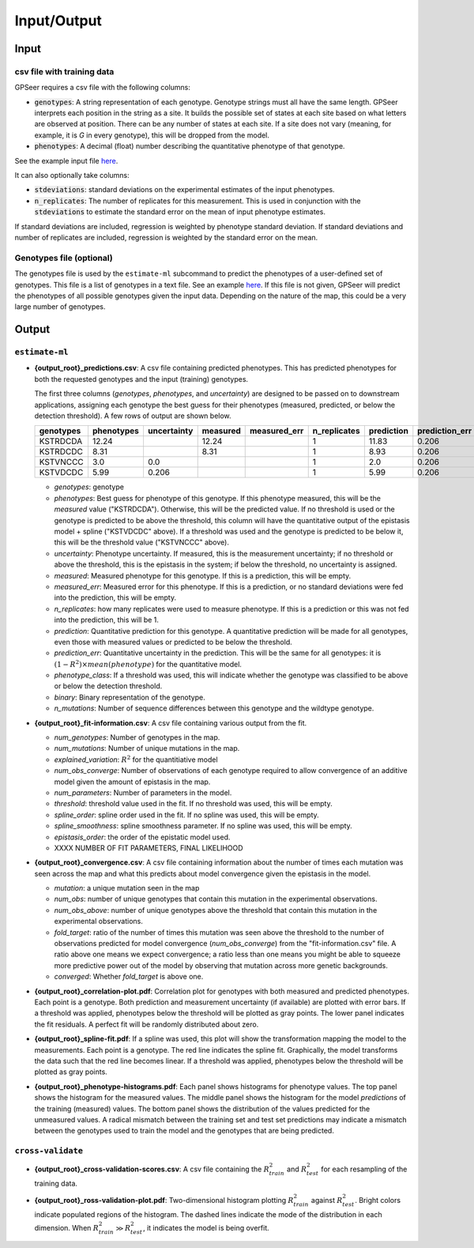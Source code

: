 Input/Output
============

Input
-----

csv file with training data
...........................

GPSeer requires a csv file with the following columns:

* :code:`genotypes`: A string representation of each genotype. Genotype strings
  must all have the same length.  GPSeer interprets each position in the string
  as a site.  It builds the possible set of states at each site based on what
  letters are observed at position.  There can be any number of states at each
  site. If a site does not vary (meaning, for example, it is `G` in every
  genotype), this will be dropped from the model.
* :code:`phenotypes`: A decimal (float) number describing the quantitative
  phenotype of that genotype.

See the example input file `here <https://github.com/harmslab/gpseer/raw/master/examples/example-full.csv>`_.

It can also optionally take columns:

* :code:`stdeviations`: standard deviations on the experimental estimates of the
  input phenotypes.
* :code:`n_replicates`: The number of replicates for this measurement.  This is
  used in conjunction with the :code:`stdeviations` to estimate the standard
  error on the mean of input phenotype estimates.

If standard deviations are included, regression is weighted by phenotype standard
deviation.  If standard deviations and number of replicates are included,
regression is weighted by the standard error on the mean.

Genotypes file (optional)
.........................

The genotypes file is used by the ``estimate-ml`` subcommand to predict the
phenotypes of a user-defined set of genotypes. This file is a list of genotypes
in a text file. See an example `here <https://github.com/harmslab/gpseer/raw/master/examples/genotypes.txt>`_.
If this file is not given, GPSeer will predict the phenotypes of all possible
genotypes given the input data.  Depending on the nature of the map, this could
be a very large number of genotypes.


Output
------

``estimate-ml``
...............

* **{output_root}_predictions.csv**: A csv file containing predicted phenotypes.
  This has predicted phenotypes for both the requested genotypes and the input
  (training) genotypes.

  The first three columns (*genotypes*, *phenotypes*, and *uncertainty*) are
  designed to be passed on to downstream applications, assigning each genotype
  the best guess for their phenotypes (measured, predicted, or below the
  detection threshold).  A few rows of output are shown below.

  +-----------+------------+-------------+----------+--------------+--------------+------------+----------------+-----------------+----------+-------------+
  | genotypes | phenotypes | uncertainty | measured | measured_err | n_replicates | prediction | prediction_err | phenotype_class | binary   | n_mutations |
  +===========+============+=============+==========+==============+==============+============+================+=================+==========+=============+
  | KSTRDCDA  | 12.24      |             | 12.24    |              | 1            | 11.83      | 0.206          | above           | 00000000 | 0           |
  +-----------+------------+-------------+----------+--------------+--------------+------------+----------------+-----------------+----------+-------------+
  | KSTRDCDC  | 8.31       |             | 8.31     |              | 1            | 8.93       | 0.206          | above           | 00000001 | 1           |
  +-----------+------------+-------------+----------+--------------+--------------+------------+----------------+-----------------+----------+-------------+
  | KSTVNCCC  | 3.0        | 0.0         |          |              | 1            | 2.0        | 0.206          | below           | 00011011 | 4           |
  +-----------+------------+-------------+----------+--------------+--------------+------------+----------------+-----------------+----------+-------------+
  | KSTVDCDC  | 5.99       | 0.206       |          |              | 1            | 5.99       | 0.206          | above           | 00010001 | 2           |
  +-----------+------------+-------------+----------+--------------+--------------+------------+----------------+-----------------+----------+-------------+

  + *genotypes*: genotype
  + *phenotypes*: Best guess for phenotype of this genotype.  If this phenotype
    measured, this will be the *measured* value ("KSTRDCDA").  Otherwise, this
    will be the predicted value.  If no threshold is used or the genotype is
    predicted to be above the threshold, this column will have the quantitative
    output of the epistasis model + spline ("KSTVDCDC" above).  If a threshold
    was used and the genotype is predicted to be below it, this will be
    the threshold value ("KSTVNCCC" above).
  + *uncertainty*: Phenotype uncertainty.  If measured, this is the measurement
    uncertainty; if no threshold or above the threshold, this is the epistasis
    in the system; if below the threshold, no uncertainty is assigned.
  + *measured*: Measured phenotype for this genotype.  If this is a prediction,
    this will be empty.
  + *measured_err*: Measured error for this phenotype.  If this is a prediction,
    or no standard deviations were fed into the prediction, this will be empty.
  + *n_replicates*: how many replicates were used to measure phenotype.  If this
    is a prediction or this was not fed into the prediction, this will be 1.
  + *prediction*: Quantitative prediction for this genotype.  A quantitative
    prediction will be made for all genotypes, even those with measured values
    or predicted to be below the threshold.
  + *prediction_err*: Quantitative uncertainty in the prediction.  This will be
    the same for all genotypes: it is :math:`(1 - R^{2})\times mean(phenotype)`
    for the quantitative model.
  + *phenotype_class*: If a threshold was used, this will indicate whether the
    genotype was classified to be above or below the detection threshold.
  + *binary*: Binary representation of the genotype.
  + *n_mutations*: Number of sequence differences between this genotype and the
    wildtype genotype.


* **{output_root}_fit-information.csv**: A csv file containing various output
  from the fit.

  + *num_genotypes*: Number of genotypes in the map.
  + *num_mutations*: Number of unique mutations in the map.
  + *explained_variation*: :math:`R^2` for the quantitiative model
  + *num_obs_converge*: Number of observations of each genotype required to
    allow convergence of an additive model given the amount of epistasis
    in the map.
  + *num_parameters*: Number of parameters in the model.
  + *threshold*: threshold value used in the fit.  If no threshold was used,
    this will be empty.
  + *spline_order*: spline order used in the fit.  If no spline was used, this
    will be empty.
  + *spline_smoothness*: spline smoothness parameter.  If no spline was used,
    this will be empty.
  + *epistasis_order*: the order of the epistatic model used.
  + XXXX NUMBER OF FIT PARAMETERS, FINAL LIKELIHOOD


* **{output_root}_convergence.csv**: A csv file containing information about the
  number of times each mutation was seen across the map and what this predicts
  about model convergence given the epistasis in the model.

  + *mutation*: a unique mutation seen in the map
  + *num_obs*: number of unique genotypes that contain this mutation in the
    experimental observations.
  + *num_obs_above*: number of unique genotypes above the threshold that contain
    this mutation in the experimental observations.
  + *fold_target*: ratio of the number of times this mutation was seen above
    the threshold to the number of observations predicted for model convergence
    (*num_obs_converge*) from the "fit-information.csv" file.  A ratio above one
    means we expect convergence; a ratio less than one means you might be able
    to squeeze more predictive power out of the model by observing that mutation
    across more genetic backgrounds.
  + *converged*: Whether *fold_target* is above one.


* **{output_root}_correlation-plot.pdf**: Correlation plot for
  genotypes with both measured and predicted phenotypes. Each point is a
  genotype.  Both prediction and measurement uncertainty (if available) are
  plotted with error bars.  If a threshold was applied, phenotypes below the
  threshold will be plotted as gray points.  The lower panel indicates the fit
  residuals.  A perfect fit will be randomly distributed about zero.

  .. image:: correlation-plot.png
    :align: center

* **{output_root}_spline-fit.pdf**: If a spline was used, this plot will show
  the transformation mapping the model to the measurements.  Each point is a
  genotype.  The red line indicates the spline fit.  Graphically, the model
  transforms the data such that the red line becomes linear. If a threshold was
  applied, phenotypes below the threshold will be plotted as gray points.

  .. image:: spline-fit.png
    :align: center

* **{output_root}_phenotype-histograms.pdf**: Each panel shows histograms for
  phenotype values.  The top panel shows the histogram for the measured values.
  The middle panel shows the histogram for the model *predictions* of the
  training (measured) values.  The bottom panel shows the distribution of the
  values predicted for the unmeasured values.  A radical mismatch between the
  training set and test set predictions may indicate a mismatch between the
  genotypes used to train the model and the genotypes that are being predicted.

  .. image:: phenotype-histograms.png
    :align: center

``cross-validate``
..................

* **{output_root}_cross-validation-scores.csv**: A csv file containing the
  :math:`R^{2}_{train}` and :math:`R^{2}_{test}` for each resampling of the
  training data.

* **{output_root}_ross-validation-plot.pdf**: Two-dimensional histogram plotting
  :math:`R^{2}_{train}` against :math:`R^{2}_{test}`. Bright colors indicate
  populated regions of the histogram.  The dashed lines indicate the mode of the
  distribution in each dimension.  When :math:`R^{2}_{train} \gg R^{2}_{test}`,
  it indicates the model is being overfit.

  .. image:: cross-validation-plot.png
    :align: center
